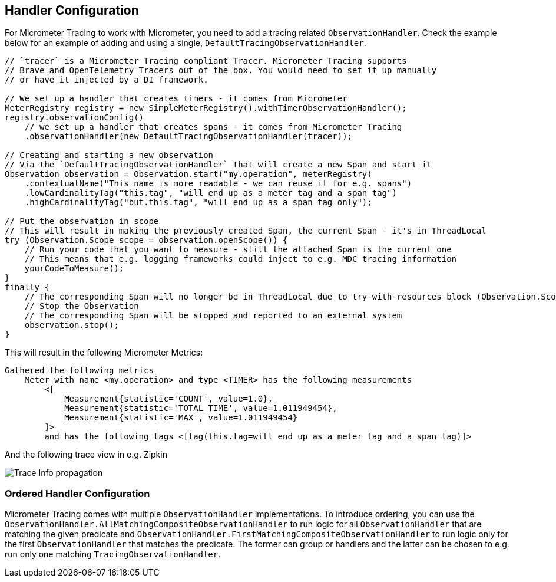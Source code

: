 == Handler Configuration

// TODO: We need to separately document that Micrometer provides a TimerObservationHandler

For Micrometer Tracing to work with Micrometer, you need to add a tracing related `ObservationHandler`.
Check the example below for an example of adding and using a single, `DefaultTracingObservationHandler`.

[source,java,subs=+attributes]
-----

// `tracer` is a Micrometer Tracing compliant Tracer. Micrometer Tracing supports
// Brave and OpenTelemetry Tracers out of the box. You would need to set it up manually
// or have it injected by a DI framework.

// We set up a handler that creates timers - it comes from Micrometer
MeterRegistry registry = new SimpleMeterRegistry().withTimerObservationHandler();
registry.observationConfig()
    // we set up a handler that creates spans - it comes from Micrometer Tracing
    .observationHandler(new DefaultTracingObservationHandler(tracer));

// Creating and starting a new observation
// Via the `DefaultTracingObservationHandler` that will create a new Span and start it
Observation observation = Observation.start("my.operation", meterRegistry)
    .contextualName("This name is more readable - we can reuse it for e.g. spans")
    .lowCardinalityTag("this.tag", "will end up as a meter tag and a span tag")
    .highCardinalityTag("but.this.tag", "will end up as a span tag only");

// Put the observation in scope
// This will result in making the previously created Span, the current Span - it's in ThreadLocal
try (Observation.Scope scope = observation.openScope()) {
    // Run your code that you want to measure - still the attached Span is the current one
    // This means that e.g. logging frameworks could inject to e.g. MDC tracing information
    yourCodeToMeasure();
}
finally {
    // The corresponding Span will no longer be in ThreadLocal due to try-with-resources block (Observation.Scope is an AutoCloseable)
    // Stop the Observation
    // The corresponding Span will be stopped and reported to an external system
    observation.stop();
}
-----

This will result in the following Micrometer Metrics:

```
Gathered the following metrics
    Meter with name <my.operation> and type <TIMER> has the following measurements
        <[
            Measurement{statistic='COUNT', value=1.0},
            Measurement{statistic='TOTAL_TIME', value=1.011949454},
            Measurement{statistic='MAX', value=1.011949454}
        ]>
        and has the following tags <[tag(this.tag=will end up as a meter tag and a span tag)]>
```

And the following trace view in e.g. Zipkin

image::img/zipkin.jpg[Trace Info propagation]

=== Ordered Handler Configuration

Micrometer Tracing comes with multiple `ObservationHandler` implementations.
To introduce ordering, you can use the `ObservationHandler.AllMatchingCompositeObservationHandler` to run logic for all `ObservationHandler` that are matching the given predicate and `ObservationHandler.FirstMatchingCompositeObservationHandler` to run logic only for the first `ObservationHandler` that matches the predicate.
The former can group or handlers and the latter can be chosen to e.g. run only one matching `TracingObservationHandler`.
